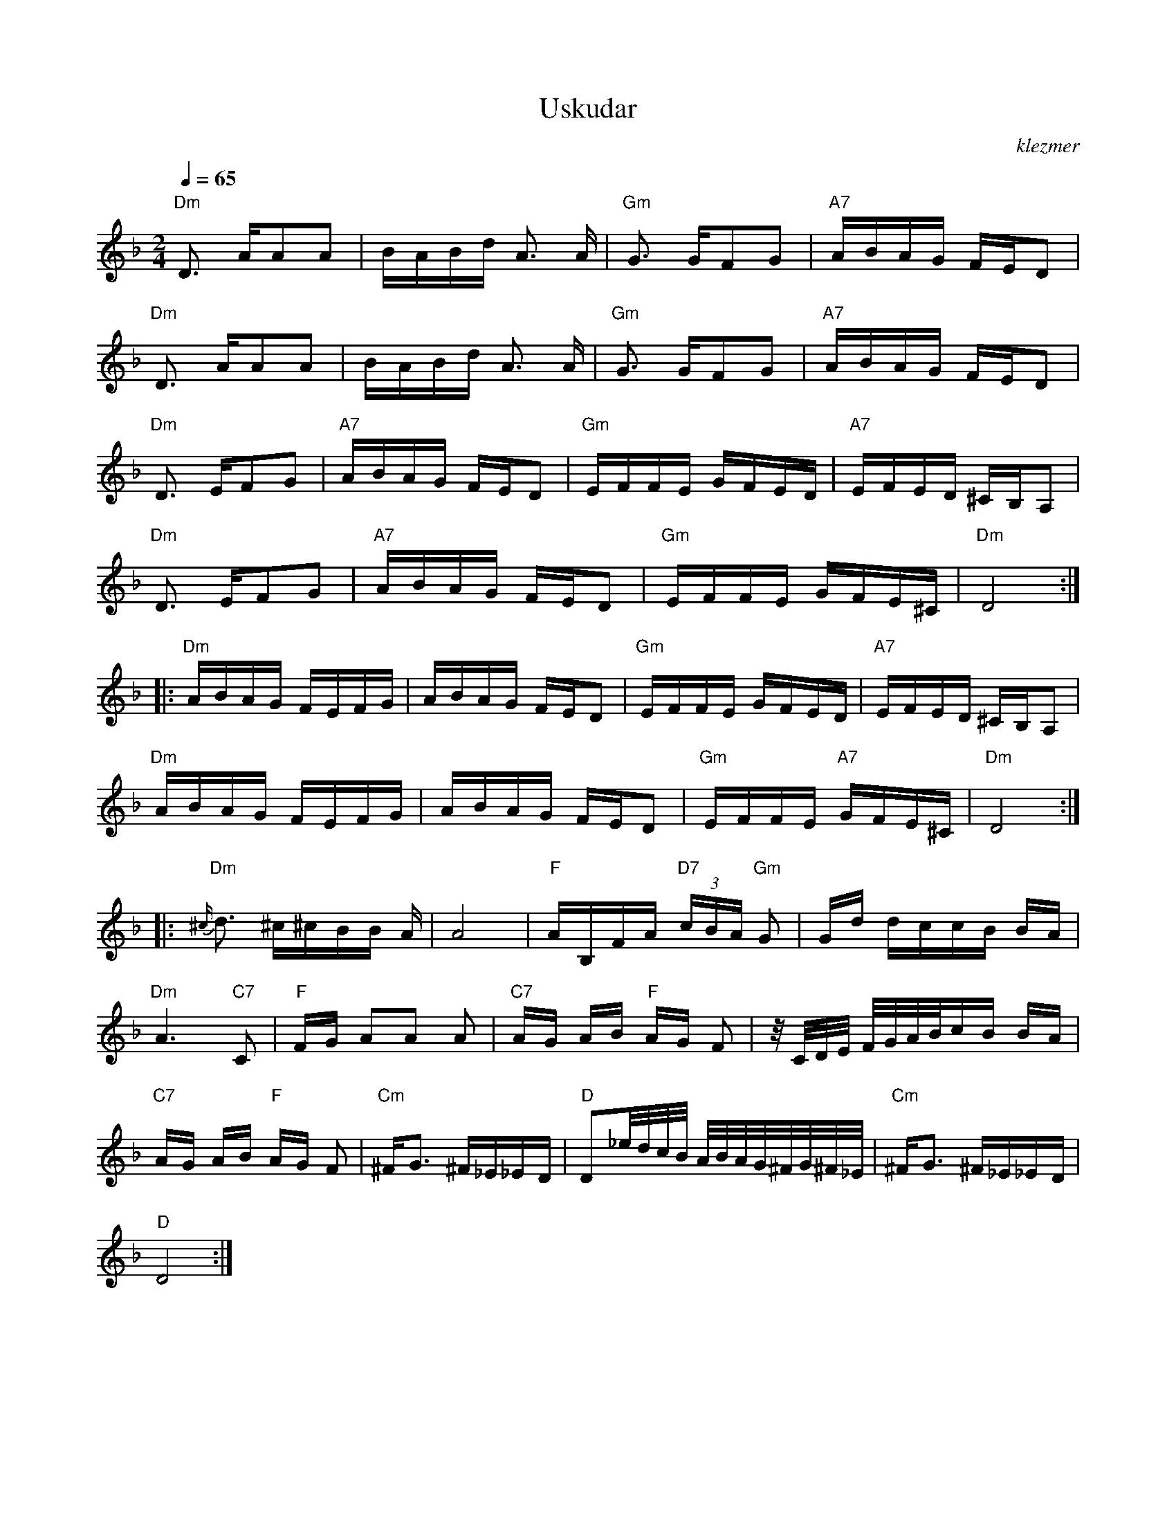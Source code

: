 X: 649
T:Uskudar
O:klezmer
M:2/4
L:1/8
Q:1/4=65
K:Dm
"Dm" D3/2 A/AA |B/A/B/d/ A3/2 A/|"Gm" G3/2 G/FG |"A7" A/B/A/G/ F/E/D |
"Dm" D3/2 A/AA |B/A/B/d/ A3/2 A/|"Gm" G3/2 G/FG |"A7" A/B/A/G/ F/E/D |
"Dm" D3/2 E/FG |"A7" A/B/A/G/ F/E/D |"Gm" E/F/F/E/ G/F/E/D/ |"A7" E/F/E/D/ ^C/B,/A, |
"Dm" D3/2 E/FG |"A7" A/B/A/G/ F/E/D |"Gm" E/F/F/E/ G/F/E/^C/ |"Dm" D4 :| |:
"Dm" A/B/A/G/ F/E/F/G/ |A/B/A/G/ F/E/D |"Gm" E/F/F/E/ G/F/E/D/ |"A7" E/F/E/D/ ^C/B,/A, |
"Dm" A/B/A/G/ F/E/F/G/ |A/B/A/G/ F/E/D |"Gm" E/F/F/E/ "A7" G/F/E/^C/ |"Dm" D4 :| |:
{^c/}"Dm" d3/2 ^c/^c/B/B/ A/|A4 |"F" A/B,/F/A/ "D7"  (3c/B/A/ "Gm" G|G/d/ d/c/c/B/ B/A/|
"Dm" A3 "C7" C|"F" F/G/ AA A|"C7" A/G/ A/B/"F" A/G/ F|z/4C/4D/4E/4 F/4G/4A/4B/4c/B/ B/A/|
"C7" A/G/ A/B/"F" A/G/ F|"Cm" ^F/G3/2 ^F/_E/_E/D/ |"D" D_e/4d/4c/4B/4 A/4B/4A/4G/4^F/4G/4^F/4_E/4 |"Cm" ^F/G3/2 ^F/_E/_E/D/ |
"D" D4 :|
